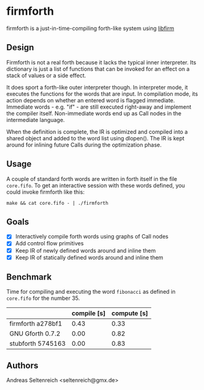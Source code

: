 * firmforth

firmforth is a just-in-time-compiling forth-like system using [[http://libfirm.org][libfirm]]

** Design

Firmforth is not a real forth because it lacks the typical inner
interpreter.  Its dictionary is just a list of functions that can be
invoked for an effect on a stack of values or a side effect.

It does sport a forth-like outer interpreter though.  In interpreter
mode, it executes the functions for the words that are input.  In
compilation mode, its action depends on whether an entered word is
flagged immediate.  Immediate words - e.g. "if" - are still executed
right-away and implement the compiler itself.  Non-immediate words end
up as Call nodes in the intermediate language.

When the definition is complete, the IR is optimized and compiled into
a shared object and added to the word list using dlopen().  The IR is
kept around for inlining future Calls during the optimization phase.

** Usage

A couple of standard forth words are written in forth itself in the
file =core.fifo=.  To get an interactive session with these words
defined, you could invoke firmforth like this:

: make && cat core.fifo - | ./firmforth

** Goals
- [X] Interactively compile forth words using graphs of Call nodes
- [X] Add control flow primitives
- [X] Keep IR of newly defined words around and inline them
- [X] Keep IR of statically defined words around and inline them


** Benchmark

Time for compiling and executing the word =fibonacci= as defined in
=core.fifo= for the number 35.

|                   | compile [s] | compute [s] |
|-------------------+-------------+-------------|
| firmforth a278bf1 |        0.43 |        0.33 |
| GNU Gforth 0.7.2  |        0.00 |        0.82 |
| stubforth 5745163 |        0.00 |        0.83 |

** Authors

Andreas Seltenreich <seltenreich@gmx.de>
